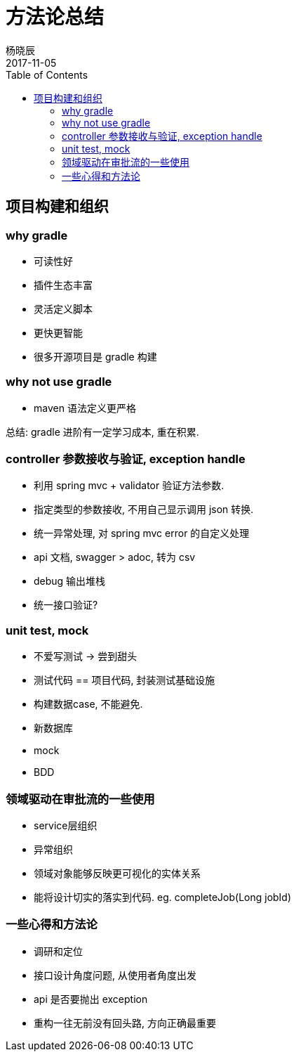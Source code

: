 = 方法论总结
杨晓辰
2017-11-05
:toc: left
:toclevels: 4
:icons: font
:jbake-type: post
:jbake-tags: code&think
:jbake-status: published


== 项目构建和组织

=== why gradle
- 可读性好
- 插件生态丰富
- 灵活定义脚本
- 更快更智能
- 很多开源项目是 gradle 构建

=== why not use gradle
- maven 语法定义更严格

总结: gradle 进阶有一定学习成本, 重在积累.

=== controller 参数接收与验证, exception handle
- 利用 spring mvc + validator 验证方法参数.
- 指定类型的参数接收, 不用自己显示调用 json 转换.
- 统一异常处理, 对 spring mvc error 的自定义处理
- api 文档, swagger
> adoc, 转为 csv
- debug 输出堆栈
- 统一接口验证?

=== unit test, mock
- 不爱写测试 -> 尝到甜头
- 测试代码 == 项目代码, 封装测试基础设施
- 构建数据case, 不能避免.
- 新数据库
- mock
- BDD

=== 领域驱动在审批流的一些使用
- service层组织
- 异常组织
- 领域对象能够反映更可视化的实体关系
- 能将设计切实的落实到代码. eg. completeJob(Long jobId)

=== 一些心得和方法论
- 调研和定位
- 接口设计角度问题, 从使用者角度出发
- api 是否要抛出 exception
- 重构一往无前没有回头路, 方向正确最重要


